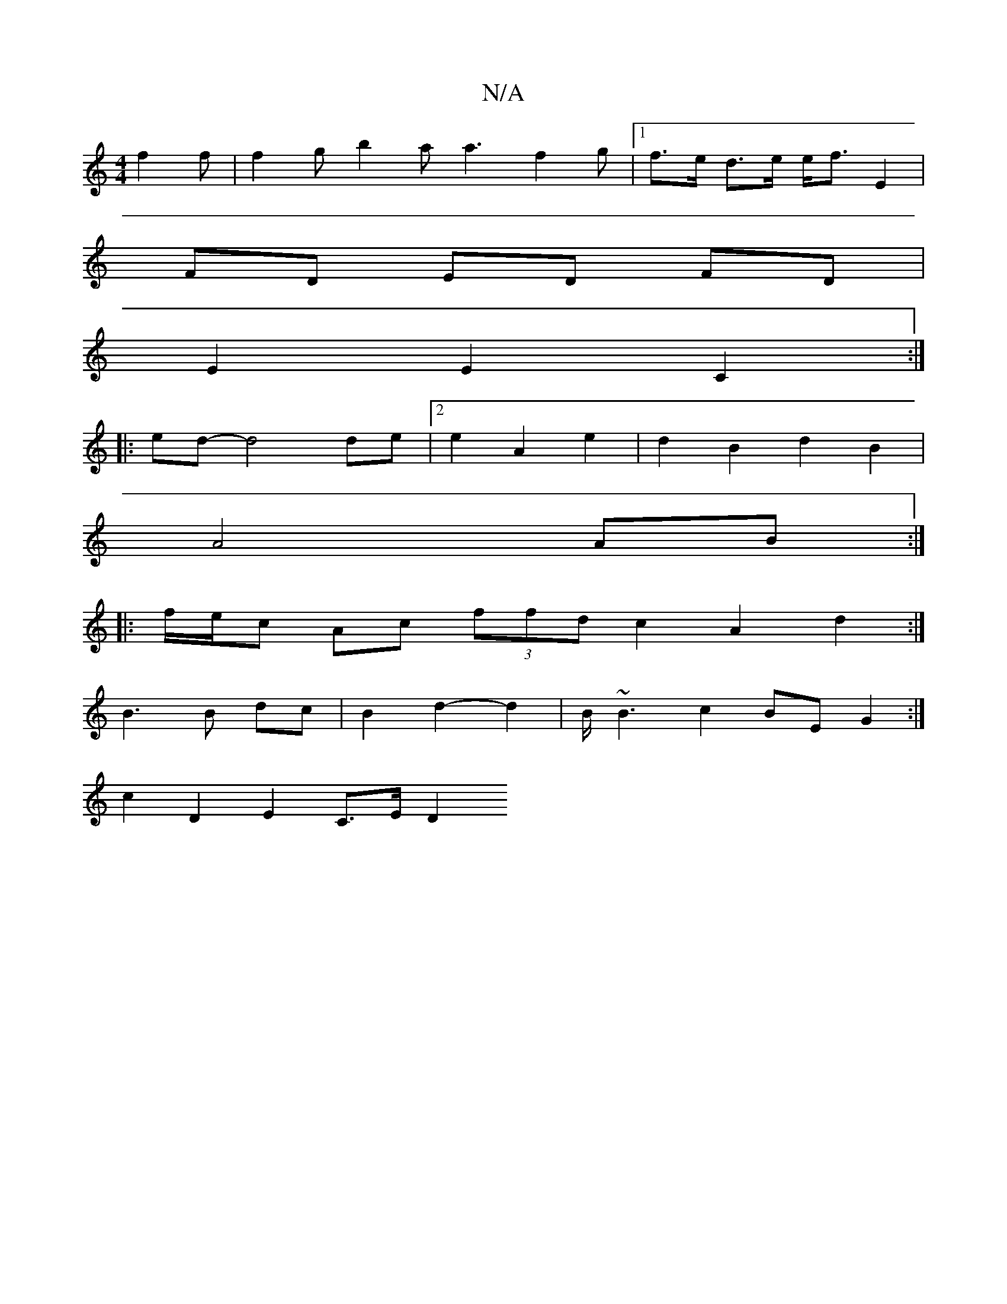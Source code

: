 X:1
T:N/A
M:4/4
R:N/A
K:Cmajor
f2f | f2g b2 a a3 f2 g |1 f>e d>e e<f E2|
FD ED FD |
E2 E2 C2 :|
|:ed -d4 de |2 e2 A2 e2 | d2 B2 d2 B2 |
A4 AB :|
|: f/e/c Ac (3ffd c2 A2 d2 :|
B3 B dc | B2 d2- d2 | B/ ~B3 c2 BE G2 :|
c2D2 E2 C>E D2 